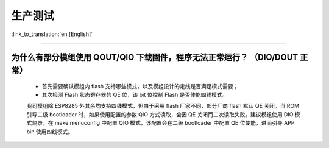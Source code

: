 生产测试
========

:link_to_translation:`en:[English]`

.. raw:: html

   <style>
   body {counter-reset: h2}
     h2 {counter-reset: h3}
     h2:before {counter-increment: h2; content: counter(h2) ". "}
     h3:before {counter-increment: h3; content: counter(h2) "." counter(h3) ". "}
     h2.nocount:before, h3.nocount:before, { content: ""; counter-increment: none }
   </style>

--------------

为什么有部分模组使用 QOUT/QIO 下载固件，程序无法正常运行？ （DIO/DOUT 正常）
----------------------------------------------------------------------------

  - 首先需要确认模组内 flash 支持哪些模式，以及模组设计的走线是否满足模式需要；
  - 其次检测 Flash 状态寄存器的 QE 位，该 bit 位控制 Flash 是否使能四线模式。

  我司模组除 ESP8285 外其余均支持四线模式，但由于采用 flash 厂家不同，部分厂商 flash 默认 QE 关闭。当 ROM 引导二级 bootloader 时，如果使用配置的参数 QIO 方式读取，会因 QE 关闭而二次读取失败。建议模组使用 DIO 模式烧录，在 make menuconfig 中配置 QIO 模式，该配置会在二级 bootloader 中配置 QE 位使能，进而引导 APP bin 使用四线模式。


